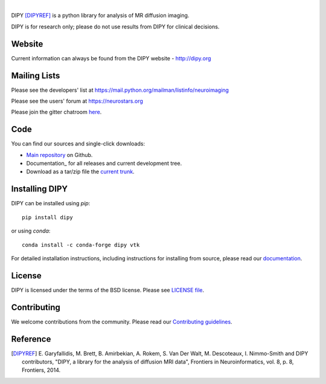 .. image:: doc/_static/dipy-logo.png
  :height: 180px
  :target: http://dipy.org
  :alt: DIPY - Diffusion Imaging in Python

|

.. image:: https://travis-ci.org/nipy/dipy.svg?branch=master
  :target: https://travis-ci.org/nipy/dipy

.. image:: https://codecov.io/gh/nipy/dipy/branch/master/graph/badge.svg
  :target: https://codecov.io/gh/nipy/dipy

.. image:: https://img.shields.io/pypi/v/dipy.svg
  :target: https://pypi.python.org/pypi/dipy

.. image:: https://anaconda.org/conda-forge/dipy/badges/platforms.svg
  :target: https://anaconda.org/conda-forge/dipy

.. image:: https://anaconda.org/conda-forge/dipy/badges/downloads.svg
  :target: https://anaconda.org/conda-forge/dipy

.. image:: https://img.shields.io/badge/License-BSD%203--Clause-blue.svg
  :target: https://github.com/nipy/dipy/blob/master/LICENSE
 
.. image:: https://ci.appveyor.com/api/projects/status/dipy
  :target: https://ci.appveyor.com/project/nipy/dipy

DIPY [DIPYREF]_ is a python library for analysis of MR diffusion imaging.

DIPY is for research only; please do not use results from DIPY for
clinical decisions.

Website
=======

Current information can always be found from the DIPY website - http://dipy.org

Mailing Lists
=============

Please see the developers' list at
https://mail.python.org/mailman/listinfo/neuroimaging

Please see the users' forum at
https://neurostars.org

Please join the gitter chatroom `here <https://gitter.im/nipy/dipy>`_.

Code
====

You can find our sources and single-click downloads:

* `Main repository`_ on Github.
* Documentation_ for all releases and current development tree.
* Download as a tar/zip file the `current trunk`_.

.. _main repository: http://github.com/nipy/dipy
.. _Documentation: http://dipy.org
.. _current trunk: http://github.com/nipy/dipy/archives/master


Installing DIPY
===============

DIPY can be installed using `pip`::

    pip install dipy

or using `conda`::

    conda install -c conda-forge dipy vtk

For detailed installation instructions, including instructions for installing
from source, please read our `documentation <http://nipy.org/dipy/installation.html>`_.


License
=======

DIPY is licensed under the terms of the BSD license.
Please see `LICENSE file <https://github.com/nipy/dipy/blob/master/LICENSE>`_.

Contributing
============

We welcome contributions from the community. Please read our `Contributing guidelines <https://github.com/nipy/dipy/blob/master/CONTRIBUTING.md>`_.

Reference
=========

.. [DIPYREF] E. Garyfallidis, M. Brett, B. Amirbekian, A. Rokem,
    S. Van Der Walt, M. Descoteaux, I. Nimmo-Smith and DIPY contributors,
    "DIPY, a library for the analysis of diffusion MRI data",
    Frontiers in Neuroinformatics, vol. 8, p. 8, Frontiers, 2014.
